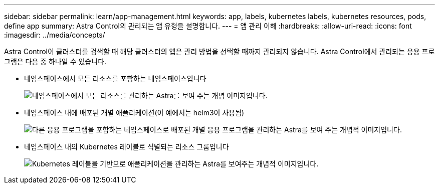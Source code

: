 ---
sidebar: sidebar 
permalink: learn/app-management.html 
keywords: app, labels, kubernetes labels, kubernetes resources, pods, define app 
summary: Astra Control의 관리되는 앱 유형을 설명합니다. 
---
= 앱 관리 이해
:hardbreaks:
:allow-uri-read: 
:icons: font
:imagesdir: ../media/concepts/


[role="lead"]
Astra Control이 클러스터를 검색할 때 해당 클러스터의 앱은 관리 방법을 선택할 때까지 관리되지 않습니다. Astra Control에서 관리되는 응용 프로그램은 다음 중 하나일 수 있습니다.

* 네임스페이스에서 모든 리소스를 포함하는 네임스페이스입니다
+
image:diagram-managed-app1.png["네임스페이스에서 모든 리소스를 관리하는 Astra를 보여 주는 개념 이미지입니다."]

* 네임스페이스 내에 배포된 개별 애플리케이션(이 예에서는 helm3이 사용됨)
+
image:diagram-managed-app2.png["다른 응용 프로그램을 포함하는 네임스페이스로 배포된 개별 응용 프로그램을 관리하는 Astra를 보여 주는 개념적 이미지입니다."]

* 네임스페이스 내의 Kubernetes 레이블로 식별되는 리소스 그룹입니다
+
image:diagram-managed-app3.png["Kubernetes 레이블을 기반으로 애플리케이션을 관리하는 Astra를 보여주는 개념적 이미지입니다."]


